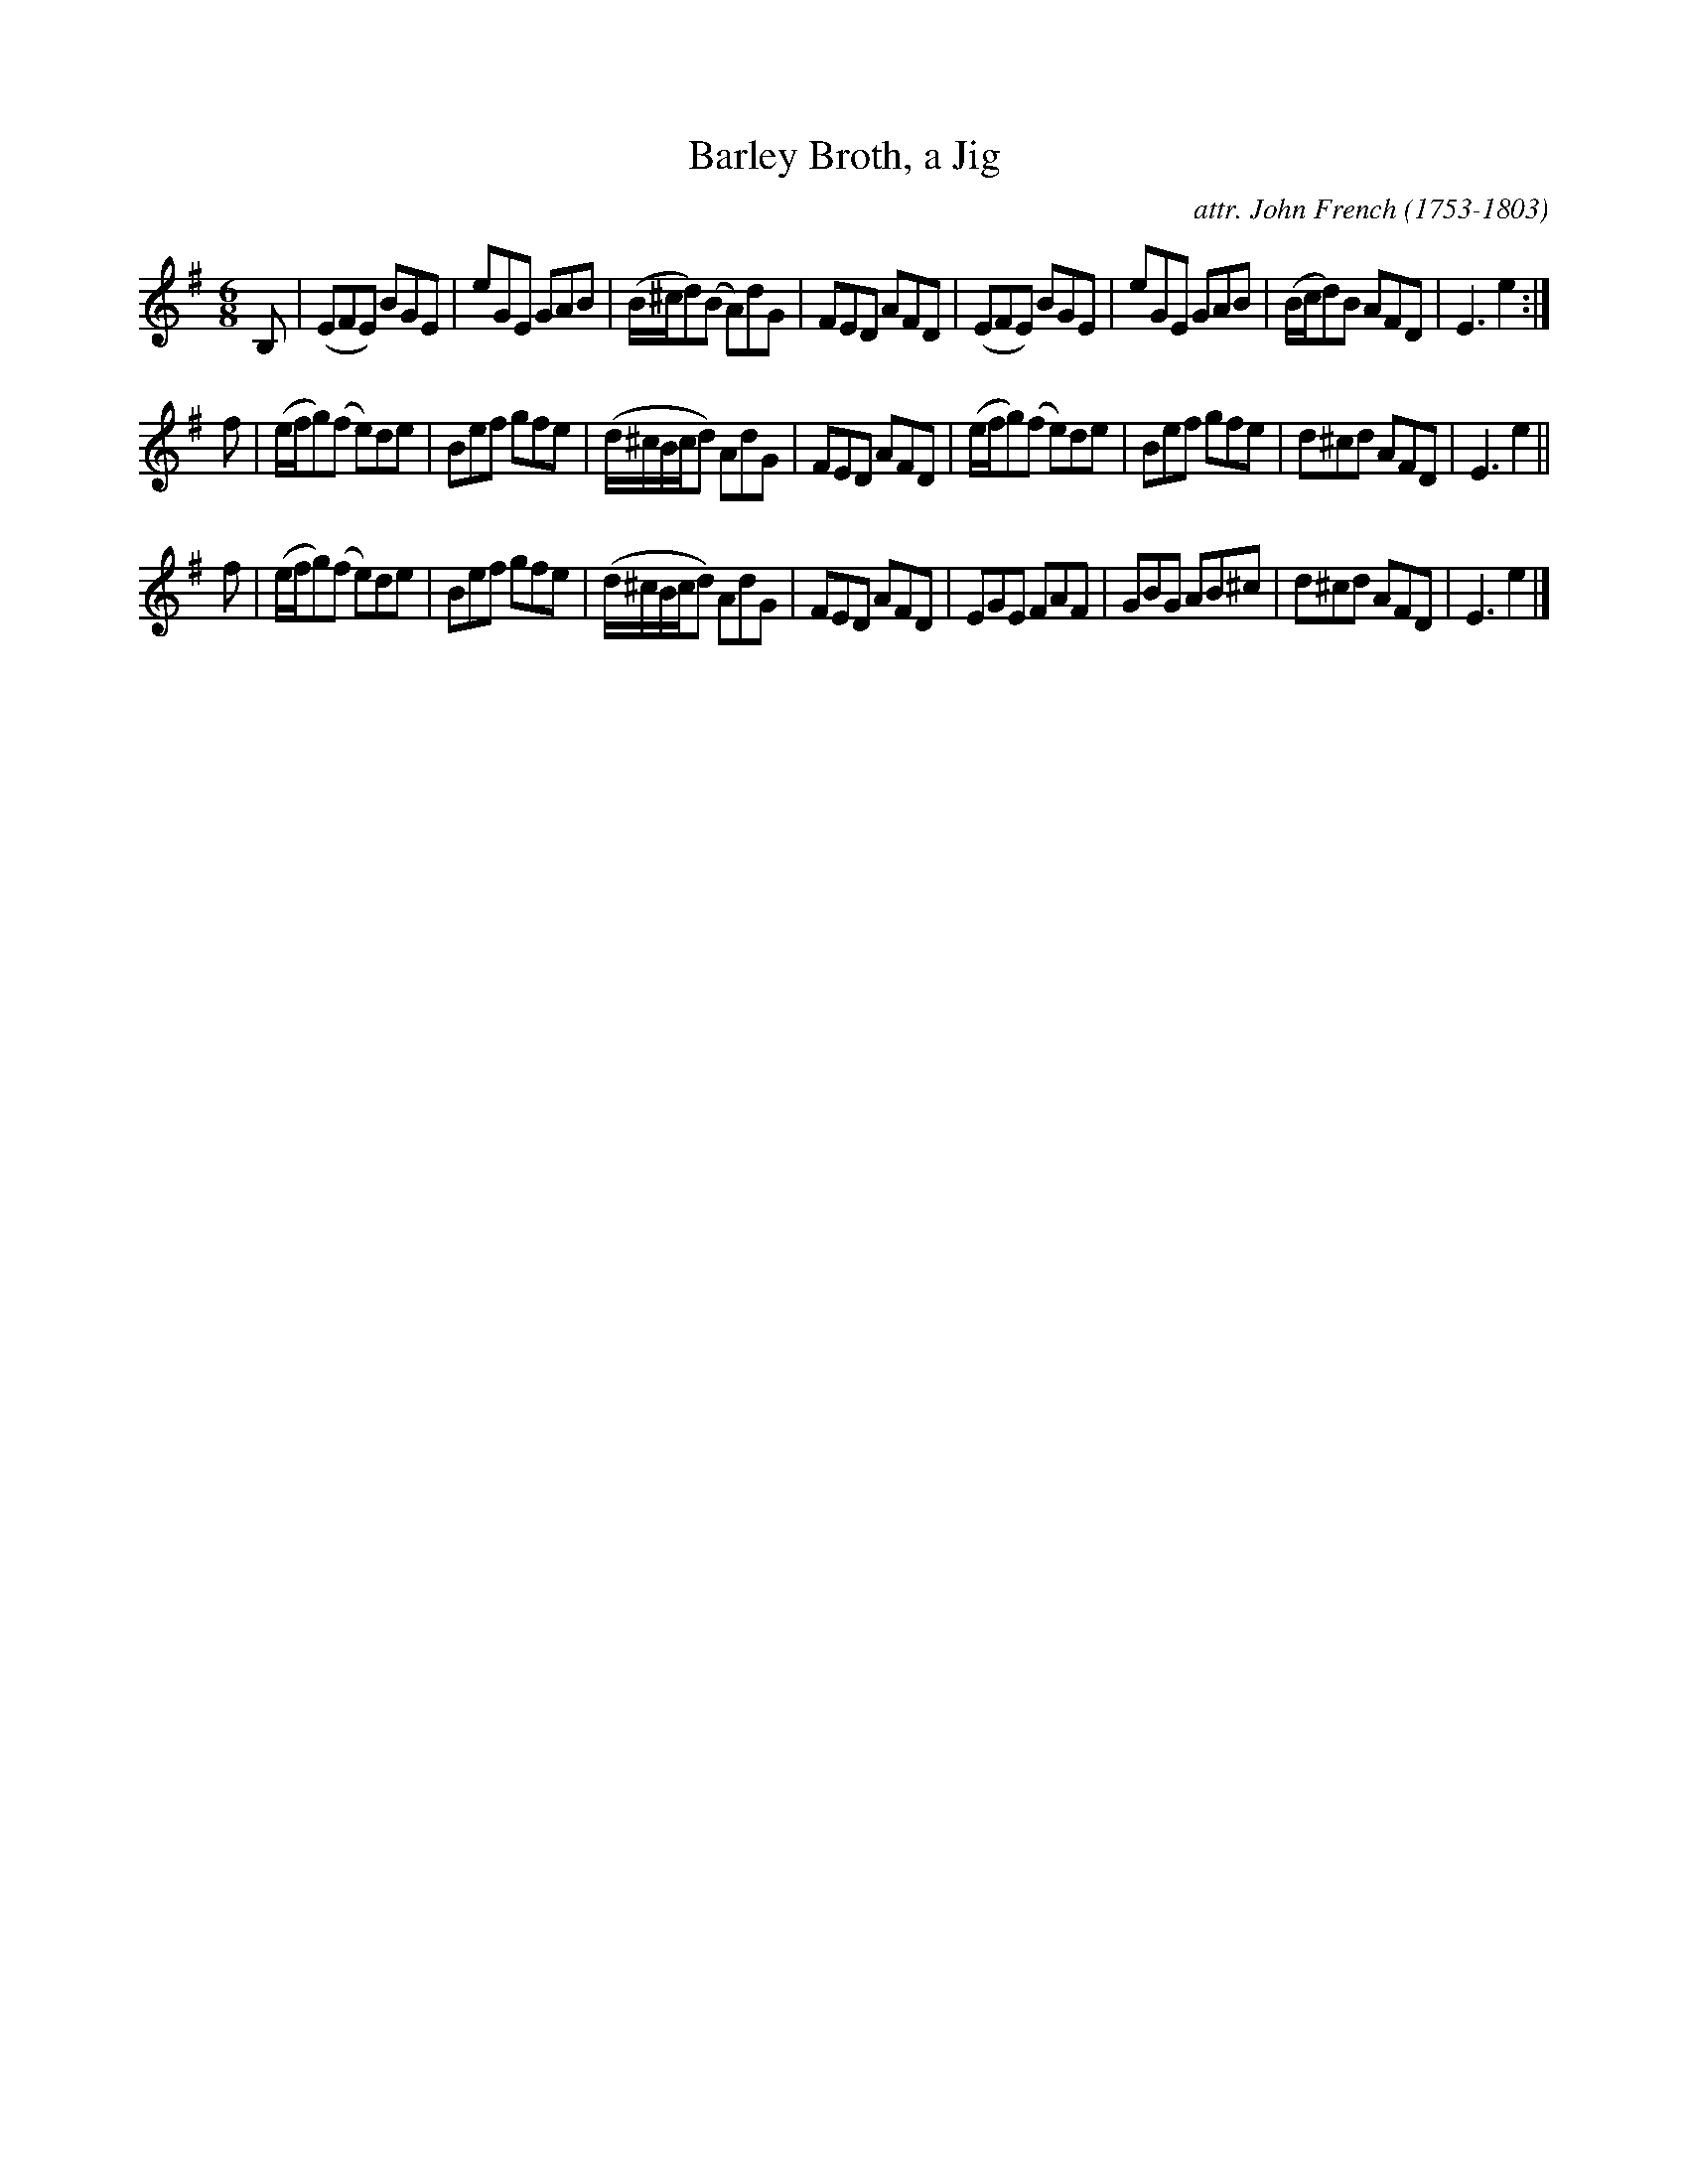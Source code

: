 X: 151
T: Barley Broth, a Jig
C: attr. John French (1753-1803)
R: jig
B: "John French Collection", John French ed. p.15 #1
S: http://www.heallan.com/french.asp
Z: 2012 John Chambers <jc:trillian.mit.edu>
M: 6/8
L: 1/8
K: Em
B, |\
(EFE) BGE | eGE GAB | (B/^c/d)(B A)dG | FED AFD |\
(EFE) BGE | eGE GAB | (B/c/d)B AFD | E3 e2 :|
f |\
(e/f/g)(f e)de | Bef gfe | (d/^c/B/c/d) AdG | FED AFD |\
(e/f/g)(f e)de | Bef gfe | d^cd AFD | E3 e2 ||
f |\
(e/f/g)(f e)de | Bef gfe | (d/^c/B/c/d) AdG | FED AFD |\
EGE FAF | GBG AB^c | d^cd AFD | E3 e2 |]
